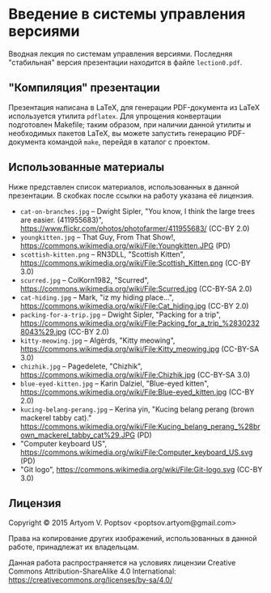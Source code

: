 * Введение в системы управления версиями
  Вводная лекция по системам управления версиями.  Последняя
  "стабильная" версия презентации находится в файле =lection0.pdf=.

** "Компиляция" презентации
   Презентация написана в LaTeX, для генерации PDF-документа из LaTeX
   используется утилита =pdflatex=.  Для упрощения конвертации
   подготовлен Makefile; таким образом, при наличии данной утилиты и
   необходимых пакетов LaTeX, вы можете запустить генерацию
   PDF-документа командой =make=, перейдя в каталог с проектом.

** Использованные материалы
   Ниже представлен список материалов, использованных в данной
   презентации.  В скобках после ссылки на работу указана её лицензия.

   - =cat-on-branches.jpg= -- Dwight Sipler, "You know, I think the
     large trees are easier. (411955683)",
     <https://www.flickr.com/photos/photofarmer/411955683/> (CC-BY
     2.0)
   - =youngkitten.jpg= -- That Guy, From That Show!,
     <https://commons.wikimedia.org/wiki/File:Youngkitten.JPG> (PD)
   - =scottish-kitten.png= -- RN3DLL, "Scottish Kitten",
     <https://commons.wikimedia.org/wiki/File:Scottish_Kitten.png>
     (CC-BY 3.0)
   - =scurred.jpg= -- ColKorn1982, "Scurred",
     <https://commons.wikimedia.org/wiki/File:Scurred.jpg> (CC-BY-SA
     2.0)
   - =cat-hiding.jpg= -- Mark, "iz my hiding place...",
     <https://commons.wikimedia.org/wiki/File:Cat_hiding.jpg> (CC-BY
     2.0)
   - =packing-for-a-trip.jpg= -- Dwight Sipler, "Packing for a trip",
     <https://commons.wikimedia.org/wiki/File:Packing_for_a_trip_%28302328043%29.jpg>
     (CC-BY 2.0)
   - =kitty-meowing.jpg= -- Algėrds, "Kitty meowing",
     <https://commons.wikimedia.org/wiki/File:Kitty_meowing.jpg>
     (CC-BY-SA 3.0)
   - =chizhik.jpg= -- Pagedelete, "Chizhik",
     <https://commons.wikimedia.org/wiki/File:Chizhik.jpg> (CC-BY-SA
     3.0)
   - =blue-eyed-kitten.jpg= -- Karin Dalziel, "Blue-eyed kitten",
     <https://commons.wikimedia.org/wiki/File:Blue-eyed_kitten.jpg>
     (CC-BY 2.0)
   - =kucing-belang-perang.jpg= -- Kerina yin, "Kucing belang perang
     (brown mackerel tabby cat)."
     <https://commons.wikimedia.org/wiki/File:Kucing_belang_perang_%28brown_mackerel_tabby_cat%29.JPG>
     (PD)
   - "Computer keyboard US",
     <https://commons.wikimedia.org/wiki/File:Computer_keyboard_US.svg>
     (PD)
   - "Git logo",
     <https://commons.wikimedia.org/wiki/File:Git-logo.svg> (CC-BY
     3.0)

** Лицензия
   Copyright © 2015 Artyom V. Poptsov <poptsov.artyom@gmail.com>

   Права на копирование других изображений, использованных в данной
   работе, принадлежат их владельцам.

   Данная работа распространяется на условиях лицензии Creative Commons
   Attribution-ShareAlike 4.0 International:
   https://creativecommons.org/licenses/by-sa/4.0/

